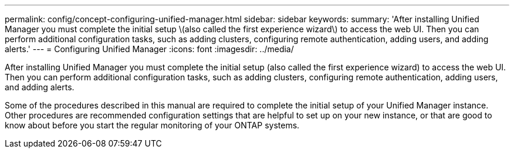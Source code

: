 ---
permalink: config/concept-configuring-unified-manager.html
sidebar: sidebar
keywords: 
summary: 'After installing Unified Manager you must complete the initial setup \(also called the first experience wizard\) to access the web UI. Then you can perform additional configuration tasks, such as adding clusters, configuring remote authentication, adding users, and adding alerts.'
---
= Configuring Unified Manager
:icons: font
:imagesdir: ../media/

[.lead]
After installing Unified Manager you must complete the initial setup (also called the first experience wizard) to access the web UI. Then you can perform additional configuration tasks, such as adding clusters, configuring remote authentication, adding users, and adding alerts.

Some of the procedures described in this manual are required to complete the initial setup of your Unified Manager instance. Other procedures are recommended configuration settings that are helpful to set up on your new instance, or that are good to know about before you start the regular monitoring of your ONTAP systems.
